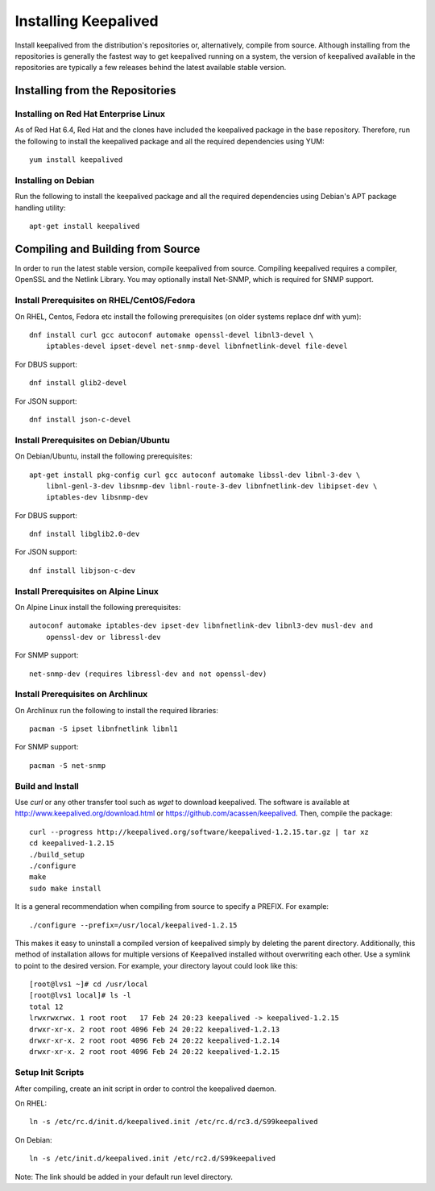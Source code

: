 #####################
Installing Keepalived
#####################

Install keepalived from the distribution's repositories or, alternatively,
compile from source.  Although installing from the repositories is generally
the fastest way to get keepalived running on a system, the version of
keepalived available in the repositories are typically a few releases behind
the latest available stable version.

Installing from the Repositories
********************************

Installing on Red Hat Enterprise Linux
======================================

As of Red Hat 6.4, Red Hat and the clones have included the keepalived package
in the base repository.  Therefore, run the following to install the keepalived
package and all the required dependencies using YUM::

    yum install keepalived

Installing on Debian
====================

Run the following to install the keepalived package and all the required
dependencies using Debian's APT package handling utility::

    apt-get install keepalived


Compiling and Building from Source
**********************************

In order to run the latest stable version, compile keepalived from source.
Compiling keepalived requires a compiler, OpenSSL and the Netlink Library.  You
may optionally install Net-SNMP, which is required for SNMP support.

Install Prerequisites on RHEL/CentOS/Fedora
===========================================

On RHEL, Centos, Fedora etc install the following prerequisites
(on older systems replace dnf with yum)::

    dnf install curl gcc autoconf automake openssl-devel libnl3-devel \
        iptables-devel ipset-devel net-snmp-devel libnfnetlink-devel file-devel

For DBUS support::

    dnf install glib2-devel

For JSON support::

    dnf install json-c-devel

Install Prerequisites on Debian/Ubuntu
======================================

On Debian/Ubuntu, install the following prerequisites::

    apt-get install pkg-config curl gcc autoconf automake libssl-dev libnl-3-dev \
        libnl-genl-3-dev libsnmp-dev libnl-route-3-dev libnfnetlink-dev libipset-dev \
        iptables-dev libsnmp-dev

For DBUS support::

    dnf install libglib2.0-dev

For JSON support::

    dnf install libjson-c-dev

Install Prerequisites on Alpine Linux
=====================================

On Alpine Linux install the following prerequisites::

    autoconf automake iptables-dev ipset-dev libnfnetlink-dev libnl3-dev musl-dev and
        openssl-dev or libressl-dev
 
For SNMP support::

    net-snmp-dev (requires libressl-dev and not openssl-dev)

Install Prerequisites on Archlinux
==================================

On Archlinux run the following to install the required libraries::

    pacman -S ipset libnfnetlink libnl1

For SNMP support::

    pacman -S net-snmp


Build and Install
=================

Use *curl* or any other transfer tool such as *wget* to download keepalived.
The software is available at http://www.keepalived.org/download.html or
https://github.com/acassen/keepalived. Then, compile the package::

    curl --progress http://keepalived.org/software/keepalived-1.2.15.tar.gz | tar xz
    cd keepalived-1.2.15
    ./build_setup
    ./configure
    make
    sudo make install

It is a general recommendation when compiling from source to specify a PREFIX.
For example::

    ./configure --prefix=/usr/local/keepalived-1.2.15

This makes it easy to uninstall a compiled version of keepalived simply by
deleting the parent directory.  Additionally, this method of installation
allows for multiple versions of Keepalived installed without overwriting each
other.  Use a symlink to point to the desired version.  For example, your
directory layout could look like this::

    [root@lvs1 ~]# cd /usr/local
    [root@lvs1 local]# ls -l
    total 12
    lrwxrwxrwx. 1 root root   17 Feb 24 20:23 keepalived -> keepalived-1.2.15
    drwxr-xr-x. 2 root root 4096 Feb 24 20:22 keepalived-1.2.13
    drwxr-xr-x. 2 root root 4096 Feb 24 20:22 keepalived-1.2.14
    drwxr-xr-x. 2 root root 4096 Feb 24 20:22 keepalived-1.2.15

Setup Init Scripts
==================

After compiling, create an init script in order to control the keepalived
daemon.

On RHEL::

    ln -s /etc/rc.d/init.d/keepalived.init /etc/rc.d/rc3.d/S99keepalived

On Debian::

    ln -s /etc/init.d/keepalived.init /etc/rc2.d/S99keepalived

Note: The link should be added in your default run level directory.
